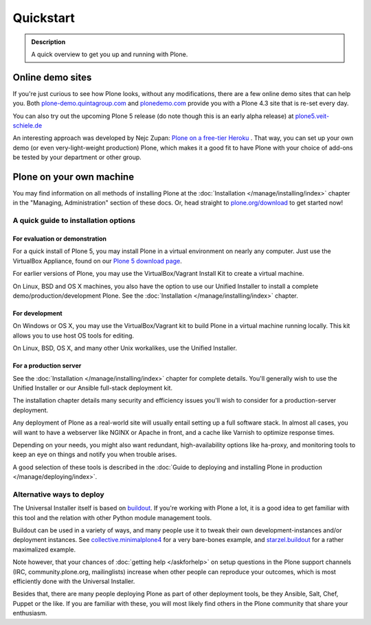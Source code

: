 ==========
Quickstart
==========

.. admonition:: Description

	A quick overview to get you up and running with Plone.


Online demo sites
=================

If you're just curious to see how Plone looks, without any modifications, there are a few online demo sites that can help you.
Both `plone-demo.quintagroup.com <http://plone-demo.quintagroup.com/>`_ and `plonedemo.com <http://plonedemo.com/>`_ provide you with a Plone 4.3 site that is re-set every day.

You can also try out the upcoming Plone 5 release (do note though this is an early alpha release) at `plone5.veit-schiele.de <https://plone5.veit-schiele.de/>`_

An interesting approach was developed by Nejc Zupan: `Plone on a free-tier Heroku <http://www.niteoweb.com/blog/dear-plone-welcome-to-2014>`_ . That way, you can set up your own demo (or even very-light-weight production) Plone, which makes it a good fit to have Plone with your choice of add-ons be tested by your department or other group.



Plone on your own machine
=========================

You may find information on all methods of installing Plone at the :doc:`Installation </manage/installing/index>` chapter in the "Managing, Administration" section of these docs.
Or, head straight to `plone.org/download <https://plone.org/download>`_ to get started now!

A quick guide to installation options
^^^^^^^^^^^^^^^^^^^^^^^^^^^^^^^^^^^^^

For evaluation or demonstration
```````````````````````````````

For a quick install of Plone 5, you may install Plone in a virtual environment on nearly any computer. Just use the VirtualBox Appliance, found on our `Plone 5 download page <https://plone.org/products/plone/releases/5.0>`_.

For earlier versions of Plone, you may use the VirtualBox/Vagrant Install Kit to create a virtual machine.

On Linux, BSD and OS X machines, you also have the option to use our Unified Installer to install a complete demo/production/development Plone. See the :doc:`Installation </manage/installing/index>` chapter.

For development
```````````````

On Windows or OS X, you may use the VirtualBox/Vagrant kit to build Plone in a virtual machine running locally. This kit allows you to use host OS tools for editing.

On Linux, BSD, OS X, and many other Unix workalikes, use the Unified Installer.

For a production server
```````````````````````
See the :doc:`Installation </manage/installing/index>` chapter for complete details.
You'll generally wish to use the Unified Installer or our Ansible full-stack deployment kit.

The installation chapter details many security and efficiency issues you'll wish to consider for a production-server deployment.

Any deployment of Plone as a real-world site will usually entail setting up a full software stack.
In almost all cases, you will want to have a webserver like NGINX or Apache in front, and a cache like Varnish to optimize response times.

Depending on your needs, you might also want redundant, high-availability options like ha-proxy, and monitoring tools to keep an eye on things and notify you when trouble arises.

A good selection of these tools is described  in the :doc:`Guide to deploying and installing Plone in production </manage/deploying/index>`.


Alternative ways to deploy
^^^^^^^^^^^^^^^^^^^^^^^^^^

The Universal Installer itself is based on `buildout <http://www.buildout.org>`_. If you're working with Plone a lot, it is a good idea to get familiar with this tool and the relation with other Python module management tools.

Buildout can be used in a variety of ways, and many people use it to tweak their own development-instances and/or deployment instances. See  `collective.minimalplone4 <https://github.com/collective/minimalplone4>`_ for a very bare-bones example, and
`starzel.buildout <https://github.com/starzel/buildout>`_ for a rather maximalized example.

Note however, that your chances of :doc:`getting help </askforhelp>` on setup questions in the Plone support channels (IRC, community.plone.org, mailinglists) increase when other people can reproduce your outcomes, which is most efficiently done with the Universal Installer.

Besides that, there are many people deploying Plone as part of other deployment tools, be they Ansible, Salt, Chef, Puppet or the like. If you are familiar with these, you will most likely find others in the Plone community that share your enthusiasm.


